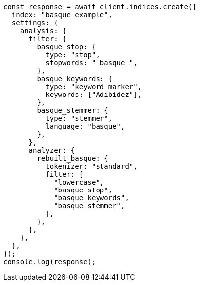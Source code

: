 // This file is autogenerated, DO NOT EDIT
// Use `node scripts/generate-docs-examples.js` to generate the docs examples

[source, js]
----
const response = await client.indices.create({
  index: "basque_example",
  settings: {
    analysis: {
      filter: {
        basque_stop: {
          type: "stop",
          stopwords: "_basque_",
        },
        basque_keywords: {
          type: "keyword_marker",
          keywords: ["Adibidez"],
        },
        basque_stemmer: {
          type: "stemmer",
          language: "basque",
        },
      },
      analyzer: {
        rebuilt_basque: {
          tokenizer: "standard",
          filter: [
            "lowercase",
            "basque_stop",
            "basque_keywords",
            "basque_stemmer",
          ],
        },
      },
    },
  },
});
console.log(response);
----
